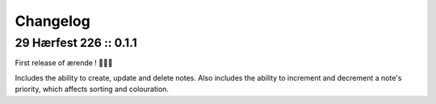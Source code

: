 =========
Changelog
=========

29 Hærfest 226 :: 0.1.1
-----------------------

First release of ærende ! 🎉🎉🎉

Includes the ability to create, update and delete notes. Also includes the
ability to increment and decrement a note's priority, which affects sorting
and colouration.
